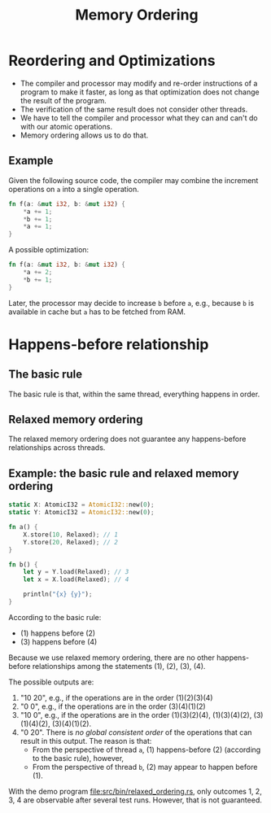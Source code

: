 #+TITLE: Memory Ordering
#+LATEX_HEADER: \usepackage[scaled]{helvet} \renewcommand\familydefault{\sfdefault}
#+LATEX_HEADER_EXTRA: \usepackage{mdframed}
#+LATEX_HEADER_EXTRA: \BeforeBeginEnvironment{minted}{\begin{mdframed}}
#+LATEX_HEADER_EXTRA: \AfterEndEnvironment{minted}{\end{mdframed}}


* Reordering and Optimizations

- The compiler and processor may modify and re-order instructions of a program to make it faster, as long as that optimization does not change the result of the program.
- The verification of the same result does not consider other threads.
- We have to tell the compiler and processor what they can and can't do with our atomic operations.
- Memory ordering allows us to do that.


** Example

Given the following source code, the compiler may combine the increment operations on ~a~ into a single operation.

#+begin_src rust
  fn f(a: &mut i32, b: &mut i32) {
      *a += 1;
      *b += 1;
      *a += 1;
  }
#+end_src

A possible optimization:
#+begin_src rust
  fn f(a: &mut i32, b: &mut i32) {
      *a += 2;
      *b += 1;
  }
#+end_src

Later, the processor may decide to increase ~b~ before ~a~, e.g., because ~b~ is available in cache but ~a~ has to be fetched from RAM.

* Happens-before relationship

** The basic rule
The basic rule is that, within the same thread, everything happens in order.

** Relaxed memory ordering
The relaxed memory ordering does not guarantee any happens-before relationships across threads.

** Example: the basic rule and relaxed memory ordering

#+begin_src rust
  static X: AtomicI32 = AtomicI32::new(0);
  static Y: AtomicI32 = AtomicI32::new(0);

  fn a() {
      X.store(10, Relaxed); // 1
      Y.store(20, Relaxed); // 2
  }

  fn b() {
      let y = Y.load(Relaxed); // 3
      let x = X.load(Relaxed); // 4

      println("{x} {y}");
  }
#+end_src

According to the basic rule:

- (1) happens before (2)
- (3) happens before (4)

Because we use relaxed memory ordering, there are no other happens-before relationships among the statements (1), (2), (3), (4).

The possible outputs are:

1. "10 20", e.g., if the operations are in the order (1)(2)(3)(4)
2. "0 0", e.g., if the operations are in the order (3)(4)(1)(2)
3. "10 0", e.g., if the operations are in the order (1)(3)(2)(4), (1)(3)(4)(2), (3)(1)(4)(2), (3)(4)(1)(2).
4. "0 20". There is /no global consistent order/ of the operations that can result in this output. The reason is that:
   + From the perspective of thread ~a~, (1) happens-before (2) (according to the basic rule), however,
   + From the perspective of thread ~b~, (2) may appear to happen before (1).

With the demo program [[file:src/bin/relaxed_ordering.rs]], only outcomes 1, 2, 3, 4 are observable after several test runs. However, that is not guaranteed.
